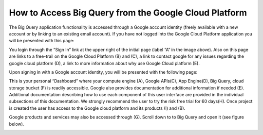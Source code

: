 =======================================================
How to Access Big Query from the Google Cloud Platform
=======================================================

The Big Query application functionality is accessed through a Google account identity (freely available with a new account or by linking to an existing email account). If you have not logged into the Google Cloud Platform application you will be presented with this page:

.. image:: SignIntoGCP.png
   :scale: 50
   :align: center

You login through the “Sign In” link at the upper right of the initial page (label “A” in the image above). Also on this page are links to a free-trail on the Google Cloud Platform (B) and (C), a link to contact google for any issues regarding the google cloud platform (D), a link to more information about why use Google Cloud platform (E).




Upon signing in with a Google account identity, you will be presented with the following page:

.. image:: GCPDashboard.png
   :scale: 50
   :align: center
   
This is your personal “Dashboard” where your compute engine (A), Google APIs(C), App Engine(D), Big Query, cloud storage bucket (F) is readily accessible. Google also provides documentation for additional information if needed (E). Additional documentation describing how to use each component of this user interface are provided in the individual subsections of this documentation.
We strongly recommend the user to try the risk free trial for 60 days(H). Once project is created the user has access to the Google cloud platform and its products (I) and (B). 

Google products and services may also be accessed through (G). Scroll down to to Big Query and open it (see figure below).

.. image:: BigQuerySelect.png
   :scale: 50
   :align: center
